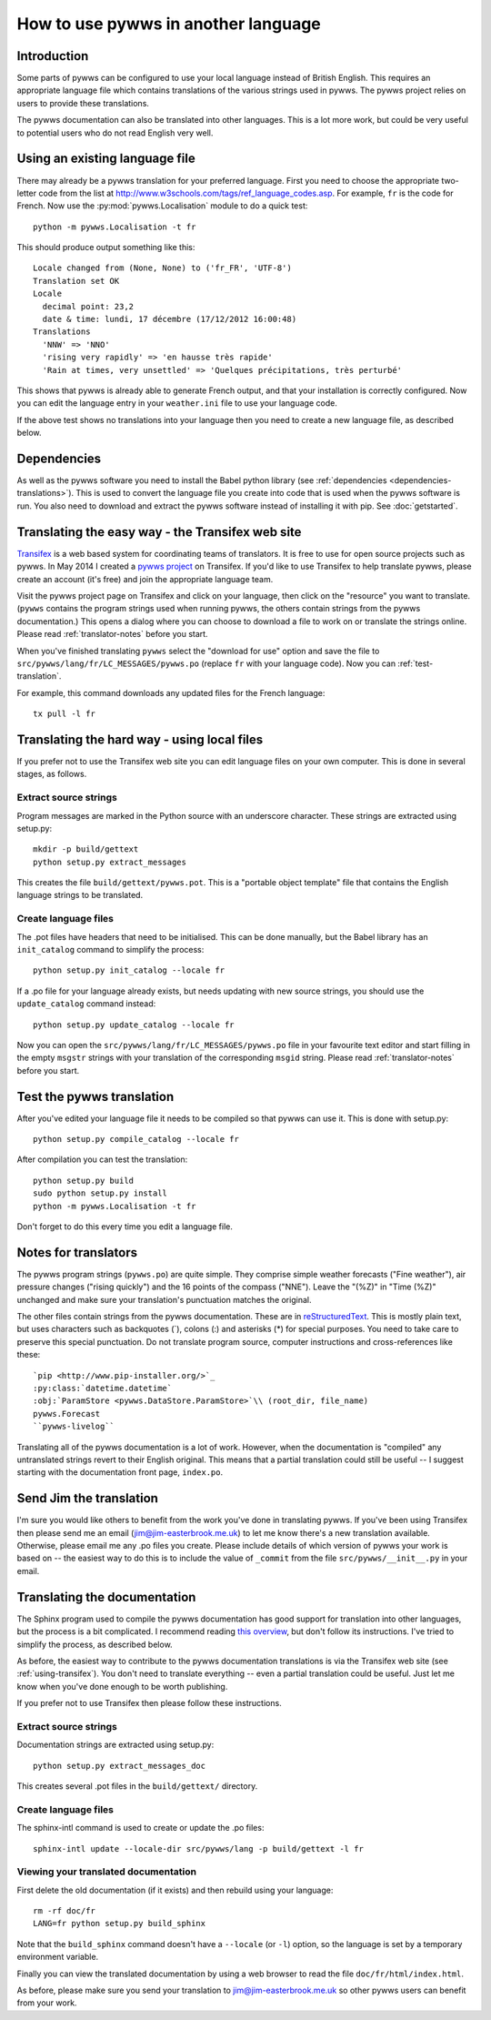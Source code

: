 .. pywws - Python software for USB Wireless Weather Stations
   http://github.com/jim-easterbrook/pywws
   Copyright (C) 2008-14  Jim Easterbrook  jim@jim-easterbrook.me.uk

   This program is free software; you can redistribute it and/or
   modify it under the terms of the GNU General Public License
   as published by the Free Software Foundation; either version 2
   of the License, or (at your option) any later version.

   This program is distributed in the hope that it will be useful,
   but WITHOUT ANY WARRANTY; without even the implied warranty of
   MERCHANTABILITY or FITNESS FOR A PARTICULAR PURPOSE.  See the
   GNU General Public License for more details.

   You should have received a copy of the GNU General Public License
   along with this program; if not, write to the Free Software
   Foundation, Inc., 51 Franklin Street, Fifth Floor, Boston, MA  02110-1301, USA.

How to use pywws in another language
====================================

Introduction
------------

Some parts of pywws can be configured to use your local language instead of British English.
This requires an appropriate language file which contains translations of the various strings used in pywws.
The pywws project relies on users to provide these translations.

The pywws documentation can also be translated into other languages.
This is a lot more work, but could be very useful to potential users who do not read English very well.

Using an existing language file
-------------------------------

There may already be a pywws translation for your preferred language.
First you need to choose the appropriate two-letter code from the list at http://www.w3schools.com/tags/ref_language_codes.asp.
For example, ``fr`` is the code for French.
Now use the :py:mod:`pywws.Localisation` module to do a quick test::

   python -m pywws.Localisation -t fr

This should produce output something like this::

   Locale changed from (None, None) to ('fr_FR', 'UTF-8')
   Translation set OK
   Locale
     decimal point: 23,2
     date & time: lundi, 17 décembre (17/12/2012 16:00:48)
   Translations
     'NNW' => 'NNO'
     'rising very rapidly' => 'en hausse très rapide'
     'Rain at times, very unsettled' => 'Quelques précipitations, très perturbé'

This shows that pywws is already able to generate French output, and that your installation is correctly configured.
Now you can edit the language entry in your ``weather.ini`` file to use your language code.

If the above test shows no translations into your language then you need to create a new language file, as described below.

Dependencies
------------

As well as the pywws software you need to install the Babel python library (see :ref:`dependencies <dependencies-translations>`).
This is used to convert the language file you create into code that is used when the pywws software is run.
You also need to download and extract the pywws software instead of installing it with pip.
See :doc:`getstarted`.

.. _using-transifex:

Translating the easy way - the Transifex web site
-------------------------------------------------

`Transifex <https://www.transifex.com/>`_ is a web based system for coordinating teams of translators.
It is free to use for open source projects such as pywws.
In May 2014 I created a `pywws project <https://www.transifex.com/projects/p/pywws/>`_ on Transifex.
If you'd like to use Transifex to help translate pywws, please create an account (it's free) and join the appropriate language team.

Visit the pywws project page on Transifex and click on your language, then click on the "resource" you want to translate.
(``pywws`` contains the program strings used when running pywws, the others contain strings from the pywws documentation.)
This opens a dialog where you can choose to download a file to work on or translate the strings online.
Please read :ref:`translator-notes` before you start.

When you've finished translating ``pywws`` select the "download for use" option and save the file to ``src/pywws/lang/fr/LC_MESSAGES/pywws.po`` (replace ``fr`` with your language code).
Now you can :ref:`test-translation`.

.. versionadded:: 14.05.dev1221
   pywws now includes a config file for the ``transifex-client`` program (see :ref:`dependencies <dependencies-translations>`).
   This simplifies the process of downloading files for testing (or uploading files you've been editing on your computer).

For example, this command downloads any updated files for the French language::
   
   tx pull -l fr

Translating the hard way - using local files
--------------------------------------------

If you prefer not to use the Transifex web site you can edit language files on your own computer.
This is done in several stages, as follows.

Extract source strings
^^^^^^^^^^^^^^^^^^^^^^

Program messages are marked in the Python source with an underscore character.
These strings are extracted using setup.py::

   mkdir -p build/gettext
   python setup.py extract_messages

This creates the file ``build/gettext/pywws.pot``.
This is a "portable object template" file that contains the English language strings to be translated.

Create language files
^^^^^^^^^^^^^^^^^^^^^

The .pot files have headers that need to be initialised.
This can be done manually, but the Babel library has an ``init_catalog`` command to simplify the process::

   python setup.py init_catalog --locale fr

If a .po file for your language already exists, but needs updating with new source strings, you should use the ``update_catalog`` command instead::

   python setup.py update_catalog --locale fr

Now you can open the ``src/pywws/lang/fr/LC_MESSAGES/pywws.po`` file in your favourite text editor and start filling in the empty ``msgstr`` strings with your translation of the corresponding ``msgid`` string.
Please read :ref:`translator-notes` before you start.

.. _test-translation:

Test the pywws translation
--------------------------

After you've edited your language file it needs to be compiled so that pywws can use it.
This is done with setup.py::

   python setup.py compile_catalog --locale fr

After compilation you can test the translation::

   python setup.py build
   sudo python setup.py install
   python -m pywws.Localisation -t fr

Don't forget to do this every time you edit a language file.

.. _translator-notes:

Notes for translators
---------------------

The pywws program strings (``pywws.po``) are quite simple.
They comprise simple weather forecasts ("Fine weather"), air pressure changes ("rising quickly") and the 16 points of the compass ("NNE").
Leave the "(%Z)" in "Time (%Z)" unchanged and make sure your translation's punctuation matches the original.

The other files contain strings from the pywws documentation.
These are in `reStructuredText <http://docutils.sourceforge.net/rst.html>`_.
This is mostly plain text, but uses characters such as backquotes (\`), colons (\:) and asterisks (\*) for special purposes.
You need to take care to preserve this special punctuation.
Do not translate program source, computer instructions and cross-references like these::

   `pip <http://www.pip-installer.org/>`_
   :py:class:`datetime.datetime`
   :obj:`ParamStore <pywws.DataStore.ParamStore>`\\ (root_dir, file_name)
   pywws.Forecast
   ``pywws-livelog``

Translating all of the pywws documentation is a lot of work.
However, when the documentation is "compiled" any untranslated strings revert to their English original.
This means that a partial translation could still be useful -- I suggest starting with the documentation front page, ``index.po``.

Send Jim the translation
------------------------

I'm sure you would like others to benefit from the work you've done in translating pywws.
If you've been using Transifex then please send me an email (jim@jim-easterbrook.me.uk) to let me know there's a new translation available.
Otherwise, please email me any .po files you create.
Please include details of which version of pywws your work is based on -- the easiest way to do this is to include the value of ``_commit`` from the file ``src/pywws/__init__.py`` in your email.

Translating the documentation
-----------------------------

The Sphinx program used to compile the pywws documentation has good support for translation into other languages, but the process is a bit complicated.
I recommend reading `this overview <http://sphinx-doc.org/latest/intl.html>`_, but don't follow its instructions.
I've tried to simplify the process, as described below.

As before, the easiest way to contribute to the pywws documentation translations is via the Transifex web site (see :ref:`using-transifex`).
You don't need to translate everything -- even a partial translation could be useful.
Just let me know when you've done enough to be worth publishing.

If you prefer not to use Transifex then please follow these instructions.

Extract source strings
^^^^^^^^^^^^^^^^^^^^^^

Documentation strings are extracted using setup.py::

   python setup.py extract_messages_doc

This creates several .pot files in the ``build/gettext/`` directory.

Create language files
^^^^^^^^^^^^^^^^^^^^^

The sphinx-intl command is used to create or update the .po files::

   sphinx-intl update --locale-dir src/pywws/lang -p build/gettext -l fr

Viewing your translated documentation
^^^^^^^^^^^^^^^^^^^^^^^^^^^^^^^^^^^^^

First delete the old documentation (if it exists) and then rebuild using your language::

   rm -rf doc/fr
   LANG=fr python setup.py build_sphinx

Note that the ``build_sphinx`` command doesn't have a ``--locale`` (or ``-l``) option, so the language is set by a temporary environment variable.

Finally you can view the translated documentation by using a web browser to read the file ``doc/fr/html/index.html``.

As before, please make sure you send your translation to jim@jim-easterbrook.me.uk so other pywws users can benefit from your work.